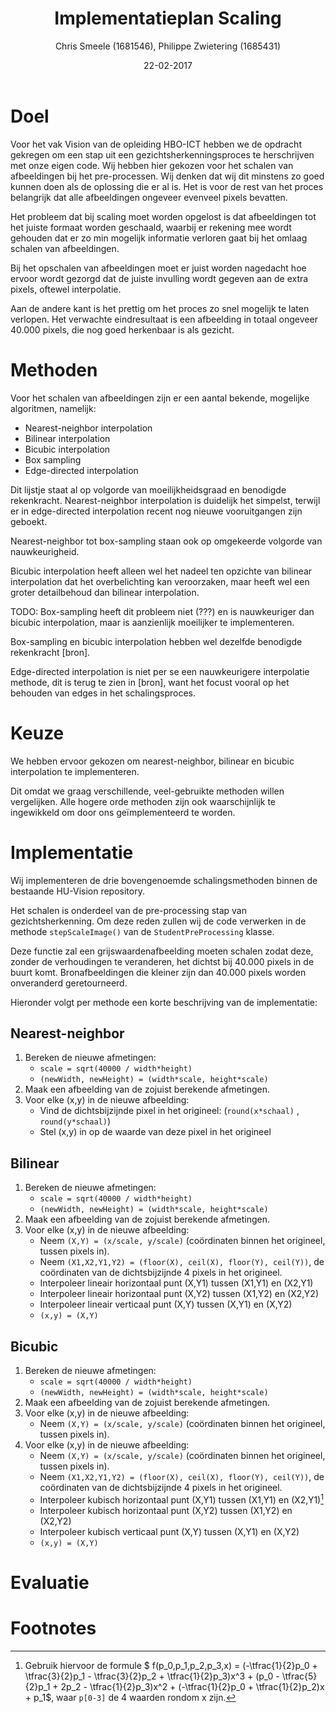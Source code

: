 #+PROPERTY: header-args :padline no
#+OPTIONS: toc:2 tags:nil
#+LATEX_HEADER: \usepackage[margin=3.0cm]{geometry}
#+LATEX_HEADER: \usepackage[section]{placeins}
#+LATEX_CLASS_OPTIONS: [a4paper]
#+LATEX_CLASS: article
#+TITLE: Implementatieplan Scaling
#+AUTHOR: Chris Smeele (1681546), Philippe Zwietering (1685431)
#+DATE: 22-02-2017

* Doel
Voor het vak Vision van de opleiding HBO-ICT hebben we de opdracht
gekregen om een stap uit een gezichtsherkenningsproces te herschrijven
met onze eigen code. Wij hebben hier gekozen voor het schalen van
afbeeldingen bij het pre-processen. Wij denken dat wij dit minstens zo
goed kunnen doen als de oplossing die er al is. Het is voor de rest
van het proces belangrijk dat alle afbeeldingen ongeveer evenveel
pixels bevatten.

Het probleem dat bij scaling moet worden opgelost is dat afbeeldingen
tot het juiste formaat worden geschaald, waarbij er rekening mee wordt
gehouden dat er zo min mogelijk informatie verloren gaat bij het
omlaag schalen van afbeeldingen.

Bij het opschalen van afbeeldingen moet er juist worden nagedacht hoe
ervoor wordt gezorgd dat de juiste invulling wordt gegeven aan de
extra pixels, oftewel interpolatie.

Aan de andere kant is het prettig om het proces zo snel mogelijk te
laten verlopen. Het verwachte eindresultaat is een afbeelding in
totaal ongeveer 40.000 pixels, die nog goed herkenbaar is als gezicht.

* Methoden

# = interpolatiemethoden, niet schalingsmethoden.

Voor het schalen van afbeeldingen zijn er een aantal bekende, mogelijke algoritmen, namelijk:
- Nearest-neighbor interpolation
- Bilinear interpolation
- Bicubic interpolation
- Box sampling
- Edge-directed interpolation

Dit lijstje staat al op volgorde van moeilijkheidsgraad en benodigde
rekenkracht. Nearest-neighbor interpolation is duidelijk het simpelst,
terwijl er in edge-directed interpolation recent nog nieuwe
vooruitgangen zijn geboekt.

Nearest-neighbor tot box-sampling staan ook op omgekeerde volgorde van
nauwkeurigheid.

Bicubic interpolation heeft alleen wel het nadeel ten opzichte van
bilinear interpolation dat het overbelichting kan veroorzaken, maar
heeft wel een groter detailbehoud dan bilinear interpolation.

TODO: Box-sampling heeft dit probleem niet (???) en is nauwkeuriger
dan bicubic interpolation, maar is aanzienlijk moeilijker te
implementeren.

Box-sampling en bicubic interpolation hebben wel dezelfde benodigde
rekenkracht [bron].

Edge-directed interpolation is niet per se een nauwkeurigere
interpolatie methode, dit is terug te zien in [bron], want het focust
vooral op het behouden van edges in het schalingsproces.

* Keuze

# eerst reden, daarna keuze

We hebben ervoor gekozen om nearest-neighbor, bilinear en bicubic
interpolation te implementeren.

Dit omdat we graag verschillende, veel-gebruikte methoden willen
vergelijken. Alle hogere orde methoden zijn ook waarschijnlijk te
ingewikkeld om door ons geïmplementeerd te worden.

* Implementatie
Wij implementeren de drie bovengenoemde schalingsmethoden binnen de
bestaande HU-Vision repository.

Het schalen is onderdeel van de pre-processing stap van
gezichtsherkenning. Om deze reden zullen wij de code verwerken in de
methode =stepScaleImage()= van de =StudentPreProcessing= klasse.

Deze functie zal een grijswaardenafbeelding moeten schalen zodat deze,
zonder de verhoudingen te veranderen, het dichtst bij 40.000 pixels in
de buurt komt. Bronafbeeldingen die kleiner zijn dan 40.000 pixels
worden onveranderd geretourneerd.

Hieronder volgt per methode een korte beschrijving van de
implementatie:

** Nearest-neighbor
1. Bereken de nieuwe afmetingen:
   - ~scale = sqrt(40000 / width*height)~
   - ~(newWidth, newHeight) = (width*scale, height*scale)~
2. Maak een afbeelding van de zojuist berekende afmetingen.
3. Voor elke (x,y) in de nieuwe afbeelding:
   - Vind de dichtsbijzijnde pixel in het origineel:
     (=round(x*schaal)= , =round(y*schaal)=)
   - Stel (x,y) in op de waarde van deze pixel in het origineel
** Bilinear
1. Bereken de nieuwe afmetingen:
   - ~scale = sqrt(40000 / width*height)~
   - ~(newWidth, newHeight) = (width*scale, height*scale)~
2. Maak een afbeelding van de zojuist berekende afmetingen.
3. Voor elke (x,y) in de nieuwe afbeelding:
   - Neem ~(X,Y) = (x/scale, y/scale)~ (coördinaten binnen het
     origineel, tussen pixels in).
   - Neem ~(X1,X2,Y1,Y2) = (floor(X), ceil(X), floor(Y), ceil(Y))~, de
     coördinaten van de dichtsbijzijnde 4 pixels in het origineel.
   - Interpoleer lineair horizontaal punt (X,Y1) tussen (X1,Y1) en (X2,Y1)
   - Interpoleer lineair horizontaal punt (X,Y2) tussen (X1,Y2) en (X2,Y2)
   - Interpoleer lineair verticaal punt (X,Y) tussen (X,Y1) en (X,Y2)
   - ~(x,y) = (X,Y)~
** Bicubic

1. Bereken de nieuwe afmetingen:
   - ~scale = sqrt(40000 / width*height)~
   - ~(newWidth, newHeight) = (width*scale, height*scale)~
2. Maak een afbeelding van de zojuist berekende afmetingen.
3. Voor elke (x,y) in de nieuwe afbeelding:
   - Neem ~(X,Y) = (x/scale, y/scale)~ (coördinaten binnen het
     origineel, tussen pixels in).
3. Voor elke (x,y) in de nieuwe afbeelding:
   - Neem ~(X,Y) = (x/scale, y/scale)~ (coördinaten binnen het
     origineel, tussen pixels in).
   - Neem ~(X1,X2,Y1,Y2) = (floor(X), ceil(X), floor(Y), ceil(Y))~, de
     coördinaten van de dichtsbijzijnde 4 pixels in het origineel.
   - Interpoleer kubisch horizontaal punt (X,Y1) tussen (X1,Y1) en (X2,Y1)[fn:1]
   - Interpoleer kubisch horizontaal punt (X,Y2) tussen (X1,Y2) en (X2,Y2)
   - Interpoleer kubisch verticaal punt (X,Y) tussen (X,Y1) en (X,Y2)
   - ~(x,y) = (X,Y)~

# XXX WIP.

* Evaluatie

# Hier iets over kwaliteitschecking - vergelijking met andere methoden
# door te diffen.
# en: performance/geheugenbruik?

# Bronnen:
# Uitgebreide vergelijking tussen drie eerste methoden https://www.academia.edu/3636528/Comparative_Analysis_of_Different_Interpolation_Schemes_in_Image_Processing
# Simpelere vergelijking http://s3.amazonaws.com/academia.edu.documents/38411794/image_scaling_comp_using_quality_index_int_conf.pdf?AWSAccessKeyId=AKIAIWOWYYGZ2Y53UL3A&Expires=1487856758&Signature=0a0LAmigralkaS29EuBjeJY5f%2FQ%3D&response-content-disposition=inline%3B%20filename%3DIMAGE_SCALING_COMPARISON_USING_UNIVERSAL.pdf
# Nuttige site met vergelijkingen http://www.datagenetics.com/blog/december32013/index.html
# Crazy overpowerede methode (edge-directed) http://citeseerx.ist.psu.edu/viewdoc/download?doi=10.1.1.298.358&rep=rep1&type=pdf
# Voor de wikipedia vergelijkingsplaatjes https://en.wikipedia.org/wiki/Comparison_gallery_of_image_scaling_algorithms
# Uitleg over cubic splines (box-sampling) https://www.ldv.ei.tum.de/fileadmin/w00bfa/www/content_uploads/Vorlesung_3.4_Resampling.pdf
# Artikel over bicubic http://citeseerx.ist.psu.edu/viewdoc/download?datuoi=10.1.1.320.776&rep=rep1&type=pdf
# Codevoorbeelden http://pippin.gimp.org/image_processing/chap_resampling.html

# Bronnen in document verwerken

* Footnotes

[fn:1] Gebruik hiervoor de formule \begin{math} f(p_0,p_1,p_2,p_3,x) =
(-\tfrac{1}{2}p_0 + \tfrac{3}{2}p_1 - \tfrac{3}{2}p_2 +
\tfrac{1}{2}p_3)x^3 + (p_0 - \tfrac{5}{2}p_1 + 2p_2 -
\tfrac{1}{2}p_3)x^2 + (-\tfrac{1}{2}p_0 + \tfrac{1}{2}p_2)x + p_1
\end{math}, waar ~p[0-3]~ de 4 waarden rondom x zijn.

